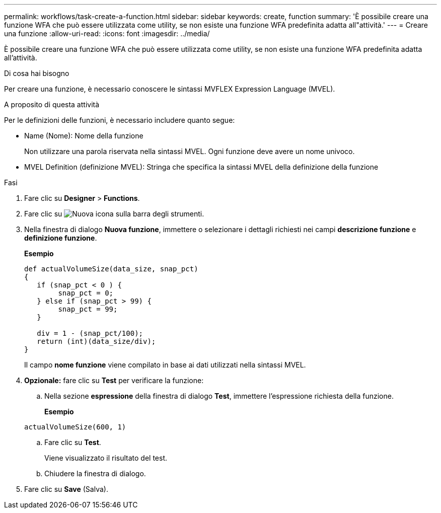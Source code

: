 ---
permalink: workflows/task-create-a-function.html 
sidebar: sidebar 
keywords: create, function 
summary: 'È possibile creare una funzione WFA che può essere utilizzata come utility, se non esiste una funzione WFA predefinita adatta all"attività.' 
---
= Creare una funzione
:allow-uri-read: 
:icons: font
:imagesdir: ../media/


[role="lead"]
È possibile creare una funzione WFA che può essere utilizzata come utility, se non esiste una funzione WFA predefinita adatta all'attività.

.Di cosa hai bisogno
Per creare una funzione, è necessario conoscere le sintassi MVFLEX Expression Language (MVEL).

.A proposito di questa attività
Per le definizioni delle funzioni, è necessario includere quanto segue:

* Name (Nome): Nome della funzione
+
Non utilizzare una parola riservata nella sintassi MVEL. Ogni funzione deve avere un nome univoco.

* MVEL Definition (definizione MVEL): Stringa che specifica la sintassi MVEL della definizione della funzione


.Fasi
. Fare clic su *Designer* > *Functions*.
. Fare clic su image:../media/new_wfa_icon.gif["Nuova icona"] sulla barra degli strumenti.
. Nella finestra di dialogo *Nuova funzione*, immettere o selezionare i dettagli richiesti nei campi *descrizione funzione* e *definizione funzione*.
+
*Esempio*

+
[listing]
----
def actualVolumeSize(data_size, snap_pct)
{
   if (snap_pct < 0 ) {
        snap_pct = 0;
   } else if (snap_pct > 99) {
        snap_pct = 99;
   }

   div = 1 - (snap_pct/100);
   return (int)(data_size/div);
}
----
+
Il campo *nome funzione* viene compilato in base ai dati utilizzati nella sintassi MVEL.

. *Opzionale:* fare clic su *Test* per verificare la funzione:
+
.. Nella sezione *espressione* della finestra di dialogo *Test*, immettere l'espressione richiesta della funzione.
+
*Esempio*

+
`actualVolumeSize(600, 1)`

.. Fare clic su *Test*.
+
Viene visualizzato il risultato del test.

.. Chiudere la finestra di dialogo.


. Fare clic su *Save* (Salva).

